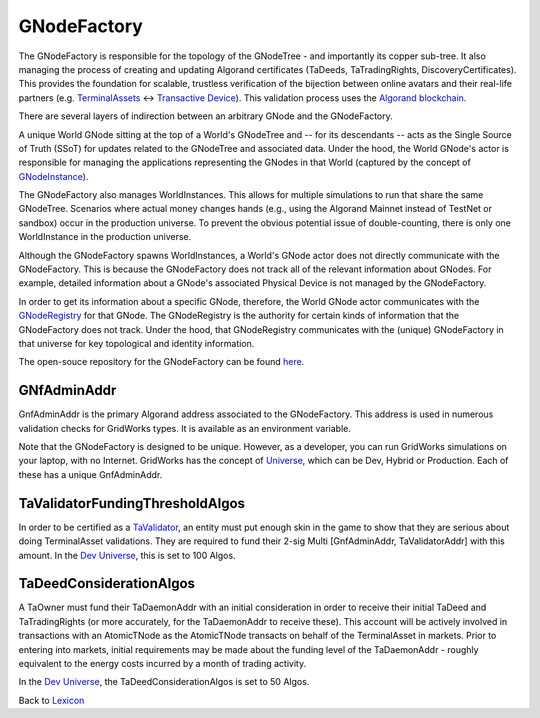 GNodeFactory
=============

The GNodeFactory is responsible for
the topology of the GNodeTree - and importantly its copper sub-tree. It also managing
the process of creating and updating Algorand certificates (TaDeeds, TaTradingRights,
DiscoveryCertificates). This provides the foundation for scalable, trustless verification
of the bijection between online avatars and their real-life partners
(e.g. `TerminalAssets <terminal-asset.html>`_ <-> `Transactive Device <transactive-device.html>`_).
This validation process uses the `Algorand blockchain <blockchain.html>`_.

There are several layers of indirection between an arbitrary GNode and the GNodeFactory.

A unique World GNode sitting at the top of a World's GNodeTree and -- for its descendants -- acts as
the Single Source of Truth (SSoT) for updates related to the GNodeTree and associated data. Under
the hood, the World GNode's actor is responsible for managing the applications representing the
GNodes in that World (captured by the concept of `GNodeInstance <g-node-instance.html>`_).

.. image:: images/g-node-to-factory.png
   :align: left
   :scale: 40

The  GNodeFactory also manages WorldInstances. This allows for multiple simulations to run that share
the same GNodeTree. Scenarios where actual money changes hands (e.g., using the Algorand Mainnet
instead of TestNet or sandbox) occur in the production universe. To prevent the obvious potential
issue of double-counting, there is only one WorldInstance in the production universe.

Although the GNodeFactory spawns WorldInstances, a World's GNode actor does not directly communicate
with the GNodeFactory. This is because the GNodeFactory does not track all of the relevant information
about GNodes. For example, detailed information about a GNode's associated Physical Device is not
managed by the GNodeFactory.

In order to get its information about a specific GNode, therefore, the World GNode actor communicates
with the `GNodeRegistry <g-node-registry.html>`_ for that GNode. The GNodeRegistry is the authority for
certain kinds of information that the GNodeFactory does not track. Under the hood, that GNodeRegistry
communicates with  the (unique) GNodeFactory in that universe for key topological
and identity information.


The open-souce repository for the GNodeFactory can be found `here <https://github.com/thegridelectric/g-node-factory>`_.


GNfAdminAddr
^^^^^^^^^^^^^^

GnfAdminAddr is the primary Algorand address associated to the GNodeFactory. This address is used in
numerous validation checks for GridWorks types.  It is available as an environment variable.


.. code-block:: python
   :caption: Inspect the dev universe GnfAdminAddr

   from gridworks.gw_config import Public

   gnf_admin_addr = Public().gnf_admin_addr
   assert gnf_admin_addr ==  "RNMHG32VTIHTC7W3LZOEPTDGREL5IQGK46HKD3KBLZHYQUCAKLMT4G5ALI"


Note that the GNodeFactory is designed to be unique. However, as a developer, you can run
GridWorks simulations on your laptop, with no Internet.  GridWorks has the concept
of `Universe <universe.html>`_, which can be Dev, Hybrid or Production. Each of these has a unique
GnfAdminAddr.


TaValidatorFundingThresholdAlgos
^^^^^^^^^^^^^^^^^^^^^^^^^^^^^^^^^^
In order to be certified as a `TaValidator <ta-validator.html>`_, an entity must put enough
skin in the game to show that they are serious about doing TerminalAsset validations. They
are required to fund their 2-sig Multi [GnfAdminAddr, TaValidatorAddr] with this amount.
In the `Dev Universe <universe.html>`_, this is set to 100 Algos.

.. code-block:: python
   :caption: Inspect dev TaValidatorFundingThesholdAlgos

   from gridworks.gw_config import Public

   threshold = Public().ta_validator_funding_threshold_algos
   assert threshold ==  100


TaDeedConsiderationAlgos
^^^^^^^^^^^^^^^^^^^^^^^^^
A TaOwner must fund their TaDaemonAddr with an initial consideration in order to receive
their initial TaDeed and TaTradingRights (or more accurately, for the TaDaemonAddr to receive
these). This account will be actively involved in transactions with an AtomicTNode as
the AtomicTNode transacts on behalf of the TerminalAsset in markets. Prior to entering into
markets, initial requirements may be made about the funding level of the TaDaemonAddr - roughly
equivalent to the energy costs incurred by a month of trading activity.

In the `Dev Universe <universe.html>`_, the TaDeedConsiderationAlgos is set to 50 Algos.

.. code-block:: python
   :caption: Inspect dev TaValidatorFundingThesholdAlgos

   from gridworks.gw_config import Public

   threshold = Public().ta_deed_consideration_algos
   assert threshold ==  50



Back to `Lexicon <lexicon.html>`_
